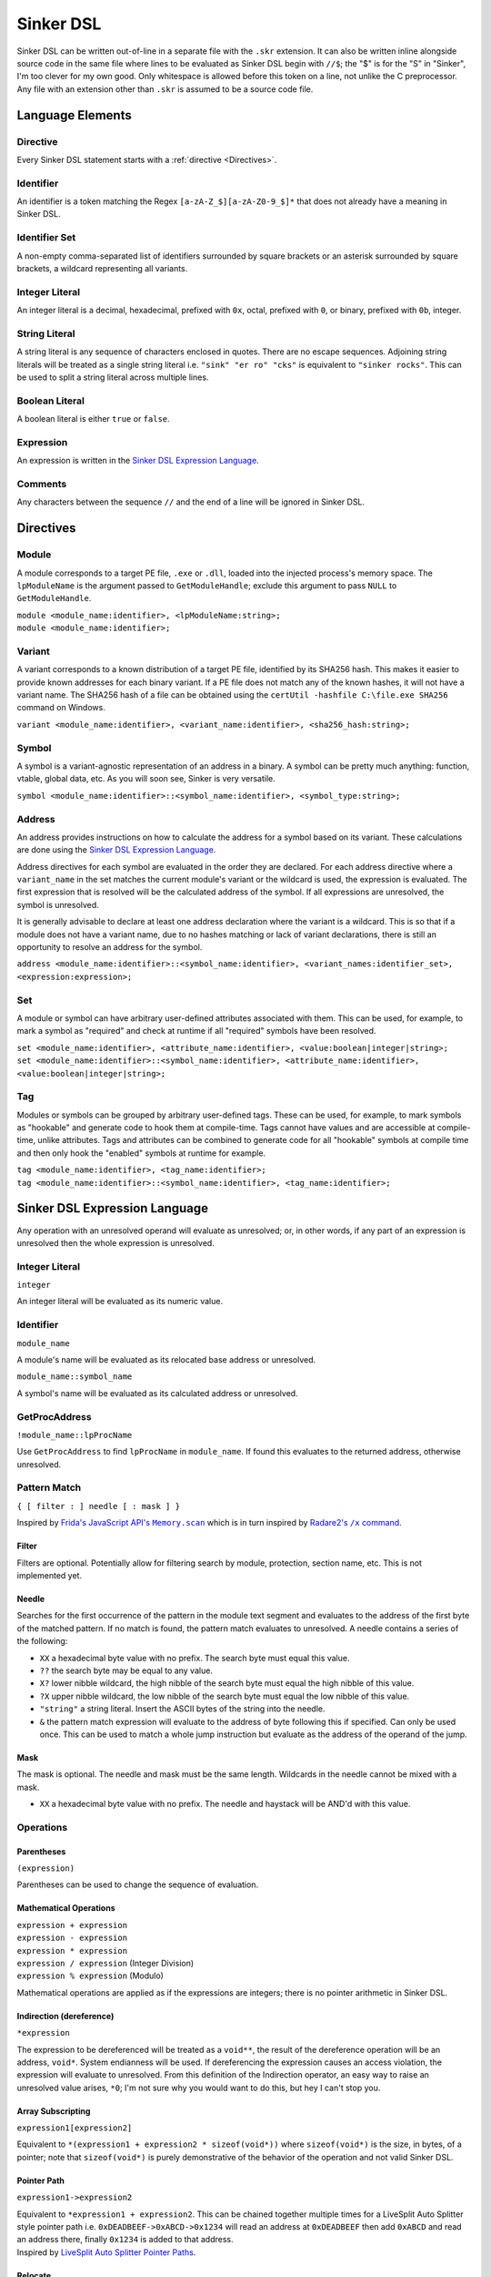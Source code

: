 Sinker DSL
==========

Sinker DSL can be written out-of-line in a separate file with the ``.skr`` extension. It can also be written inline alongside source code in the same file where lines to be evaluated as Sinker DSL begin with ``//$``; the "$" is for the "S" in "Sinker", I'm too clever for my own good. Only whitespace is allowed before this token on a line, not unlike the C preprocessor. Any file with an extension other than ``.skr`` is assumed to be a source code file.

Language Elements
-----------------

Directive
^^^^^^^^^

Every Sinker DSL statement starts with a :ref:`directive <Directives>`.

Identifier
^^^^^^^^^^

An identifier is a token matching the Regex ``[a-zA-Z_$][a-zA-Z0-9_$]*`` that does not already have a meaning in Sinker DSL.

Identifier Set
^^^^^^^^^^^^^^

A non-empty comma-separated list of identifiers surrounded by square brackets or an asterisk surrounded by square brackets, a wildcard representing all variants.

Integer Literal
^^^^^^^^^^^^^^^

An integer literal is a decimal, hexadecimal, prefixed with ``0x``, octal, prefixed with ``0``, or binary, prefixed with ``0b``, integer.

String Literal
^^^^^^^^^^^^^^

A string literal is any sequence of characters enclosed in quotes. There are no escape sequences. Adjoining string literals will be treated as a single string literal i.e. ``"sink" "er ro" "cks"`` is equivalent to ``"sinker rocks"``. This can be used to split a string literal across multiple lines.

Boolean Literal
^^^^^^^^^^^^^^^

A boolean literal is either ``true`` or ``false``.

Expression
^^^^^^^^^^

An expression is written in the `Sinker DSL Expression Language`_.

Comments
^^^^^^^^

Any characters between the sequence ``//`` and the end of a line will be ignored in Sinker DSL.

Directives
----------

Module
^^^^^^

A module corresponds to a target PE file, ``.exe`` or ``.dll``, loaded into the injected process's memory space. The ``lpModuleName`` is the argument passed to ``GetModuleHandle``; exclude this argument to pass ``NULL`` to ``GetModuleHandle``.

| ``module <module_name:identifier>, <lpModuleName:string>;``
| ``module <module_name:identifier>;``

Variant
^^^^^^^

A variant corresponds to a known distribution of a target PE file, identified by its SHA256 hash. This makes it easier to provide known addresses for each binary variant. If a PE file does not match any of the known hashes, it will not have a variant name. The SHA256 hash of a file can be obtained using the ``certUtil -hashfile C:\file.exe SHA256`` command on Windows.

``variant <module_name:identifier>, <variant_name:identifier>, <sha256_hash:string>;``

Symbol
^^^^^^

A symbol is a variant-agnostic representation of an address in a binary. A symbol can be pretty much anything: function, vtable, global data, etc. As you will soon see, Sinker is very versatile.

``symbol <module_name:identifier>::<symbol_name:identifier>, <symbol_type:string>;``

Address
^^^^^^^

An address provides instructions on how to calculate the address for a symbol based on its variant. These calculations are done using the `Sinker DSL Expression Language`_.

Address directives for each symbol are evaluated in the order they are declared. For each address directive where a ``variant_name`` in the set matches the current module's variant or the wildcard is used, the expression is evaluated. The first expression that is resolved will be the calculated address of the symbol. If all expressions are unresolved, the symbol is unresolved.

It is generally advisable to declare at least one address declaration where the variant is a wildcard. This is so that if a module does not have a variant name, due to no hashes matching or lack of variant declarations, there is still an opportunity to resolve an address for the symbol.

``address <module_name:identifier>::<symbol_name:identifier>, <variant_names:identifier_set>, <expression:expression>;``

Set
^^^

A module or symbol can have arbitrary user-defined attributes associated with them. This can be used, for example, to mark a symbol as "required" and check at runtime if all "required" symbols have been resolved.

| ``set <module_name:identifier>, <attribute_name:identifier>, <value:boolean|integer|string>;``
| ``set <module_name:identifier>::<symbol_name:identifier>, <attribute_name:identifier>, <value:boolean|integer|string>;``

Tag
^^^

Modules or symbols can be grouped by arbitrary user-defined tags. These can be used, for example, to mark symbols as "hookable" and generate code to hook them at compile-time. Tags cannot have values and are accessible at compile-time, unlike attributes. Tags and attributes can be combined to generate code for all "hookable" symbols at compile time and then only hook the "enabled" symbols at runtime for example.

| ``tag <module_name:identifier>, <tag_name:identifier>;``
| ``tag <module_name:identifier>::<symbol_name:identifier>, <tag_name:identifier>;``

Sinker DSL Expression Language
------------------------------

Any operation with an unresolved operand will evaluate as unresolved; or, in other words, if any part of an expression is unresolved then the whole expression is unresolved.

Integer Literal
^^^^^^^^^^^^^^^

``integer``

An integer literal will be evaluated as its numeric value.

Identifier
^^^^^^^^^^

``module_name``

A module's name will be evaluated as its relocated base address or unresolved.

``module_name::symbol_name``

A symbol's name will be evaluated as its calculated address or unresolved.

GetProcAddress
^^^^^^^^^^^^^^

``!module_name::lpProcName``

Use ``GetProcAddress`` to find ``lpProcName`` in ``module_name``. If found this evaluates to the returned address, otherwise unresolved.

Pattern Match
^^^^^^^^^^^^^

``{ [ filter : ] needle [ : mask ] }``

Inspired by |frida|_ which is in turn inspired by |radare2|_.

..
    https://stackoverflow.com/a/4836544/3997768

.. |frida| replace:: Frida's JavaScript API's ``Memory.scan``
.. _frida: https://frida.re/docs/javascript-api/#memory

.. |radare2| replace:: Radare2's ``/x`` command
.. _radare2: https://book.rada.re/search_bytes/intro.html

Filter
""""""

Filters are optional. Potentially allow for filtering search by module, protection, section name, etc. This is not implemented yet.

Needle
""""""

Searches for the first occurrence of the pattern in the module text segment and evaluates to the address of the first byte of the matched pattern. If no match is found, the pattern match evaluates to unresolved. A needle contains a series of the following:

* ``XX`` a hexadecimal byte value with no prefix. The search byte must equal this value.
* ``??`` the search byte may be equal to any value.
* ``X?`` lower nibble wildcard, the high nibble of the search byte must equal the high nibble of this value.
* ``?X`` upper nibble wildcard, the low nibble of the search byte must equal the low nibble of this value.
* ``"string"`` a string literal. Insert the ASCII bytes of the string into the needle.
* ``&`` the pattern match expression will evaluate to the address of byte following this if specified. Can only be used once. This can be used to match a whole jump instruction but evaluate as the address of the operand of the jump.

Mask
""""

The mask is optional. The needle and mask must be the same length. Wildcards in the needle cannot be mixed with a mask.

* ``XX`` a hexadecimal byte value with no prefix. The needle and haystack will be AND'd with this value.

Operations
^^^^^^^^^^

Parentheses
"""""""""""

``(expression)``

Parentheses can be used to change the sequence of evaluation.

Mathematical Operations
"""""""""""""""""""""""

| ``expression + expression``
| ``expression - expression``
| ``expression * expression``
| ``expression / expression`` (Integer Division)
| ``expression % expression`` (Modulo)

Mathematical operations are applied as if the expressions are integers; there is no pointer arithmetic in Sinker DSL.

Indirection (dereference)
"""""""""""""""""""""""""

``*expression``

The expression to be dereferenced will be treated as a ``void**``, the result of the dereference operation will be an address, ``void*``. System endianness will be used. If dereferencing the expression causes an access violation, the expression will evaluate to unresolved. From this definition of the Indirection operator, an easy way to raise an unresolved value arises, ``*0``; I'm not sure why you would want to do this, but hey I can't stop you.

Array Subscripting
""""""""""""""""""

``expression1[expression2]``

Equivalent to ``*(expression1 + expression2 * sizeof(void*))`` where ``sizeof(void*)`` is the size, in bytes, of a pointer; note that ``sizeof(void*)`` is purely demonstrative of the behavior of the operation and not valid Sinker DSL.

Pointer Path
""""""""""""

``expression1->expression2``

| Equivalent to ``*expression1 + expression2``. This can be chained together multiple times for a LiveSplit Auto Splitter style pointer path i.e. ``0xDEADBEEF->0xABCD->0x1234`` will read an address at ``0xDEADBEEF`` then add ``0xABCD`` and read an address there, finally ``0x1234`` is added to that address.
| Inspired by `LiveSplit Auto Splitter Pointer Paths <https://github.com/LiveSplit/LiveSplit.AutoSplitters#pointer-paths>`_.

Relocate
""""""""

``@expression``

This will subtract the symbol's module's preferred base address from the expression and then add the symbol's module's relocated base address to the expression.

Operator Precedence
"""""""""""""""""""

Adapted from `C Operator Precedence <https://en.cppreference.com/w/c/language/operator_precedence>`_.

+------------+----------------+-----------------------------+---------------+
| Precedence | Operator       | Description                 | Associativity |
+============+================+=============================+===============+
| 1          | | ``[]``       | | Array Subscripting        | Left-to-right |
|            | | ``->``       | | Pointer Path              |               |
+------------+----------------+-----------------------------+---------------+
| 2          | | ``!``        | | GetProcAddress            | Right-to-left |
|            | | ``*``        | | Indirection (dereference) |               |
|            | | ``@``        | | Relocate                  |               |
+------------+----------------+-----------------------------+---------------+
| 3          | | ``*``        | | Multiplication            | Left-to-right |
|            | | ``/``        | | Integer Division          |               |
|            | | ``%``        | | Modulo                    |               |
+------------+----------------+-----------------------------+---------------+
| 4          | | ``+``        | | Addition                  | Left-to-right |
|            | | ``-``        | | Subtraction               |               |
+------------+----------------+-----------------------------+---------------+
